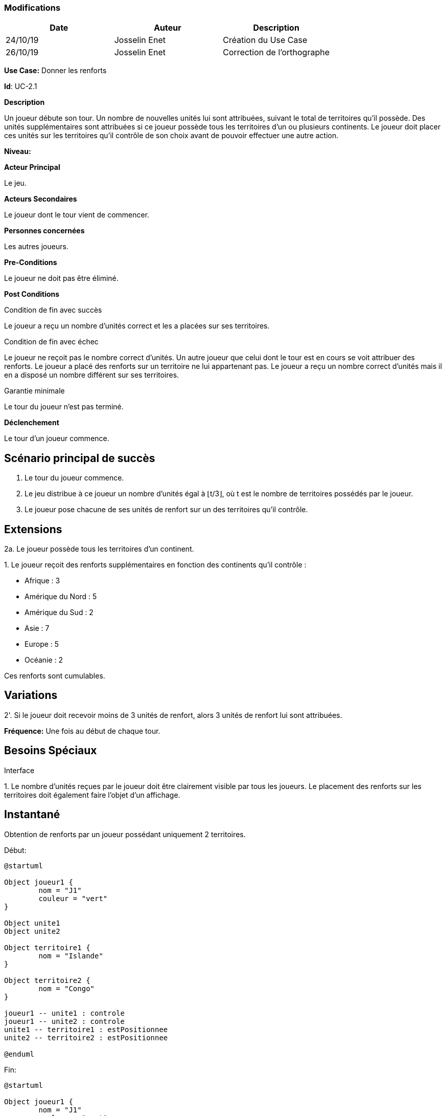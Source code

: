 === Modifications

[cols=",,",options="header",]
|===
|Date |Auteur |Description
| 24/10/19| Josselin Enet|Création du Use Case
| 26/10/19| Josselin Enet|Correction de l'orthographe
|===


*Use Case:* Donner les renforts

*Id*: UC-2.1

*Description*

Un joueur débute son tour. Un nombre de nouvelles unités lui sont attribuées, suivant le total de territoires qu'il possède. Des unités supplémentaires sont attribuées si ce joueur possède tous les territoires d'un ou plusieurs continents. Le joueur doit placer ces unités sur les territoires qu'il contrôle de son choix avant de pouvoir effectuer une autre action.

*Niveau:* 

*Acteur Principal*

Le jeu.

*Acteurs Secondaires*

Le joueur dont le tour vient de commencer.

*Personnes concernées*

Les autres joueurs.

*Pre-Conditions*

Le joueur ne doit pas être éliminé.

*Post Conditions*

[.underline]#Condition de fin avec succès#

Le joueur a reçu un nombre d'unités correct et les a placées sur ses territoires.

[.underline]#Condition de fin avec échec#

Le joueur ne reçoit pas le nombre correct d'unités.
Un autre joueur que celui dont le tour est en cours se voit attribuer des renforts.
Le joueur a placé des renforts sur un territoire ne lui appartenant pas.
Le joueur a reçu un nombre correct d'unités mais il en a disposé un nombre différent sur ses territoires.

[.underline]#Garantie minimale#

Le tour du joueur n'est pas terminé.

*Déclenchement*

Le tour d'un joueur commence.

== Scénario principal de succès

[arabic]

. Le tour du joueur commence.
. Le jeu distribue à ce joueur un nombre d'unités égal à ⌊t/3⌋, où t est le nombre de territoires possédés par le joueur.
. Le joueur pose chacune de ses unités de renfort sur un des territoires qu'il contrôle.

== Extensions

2a. Le joueur possède tous les territoires d'un continent.

{empty}1. Le joueur reçoit des renforts supplémentaires en fonction des continents qu'il contrôle :

* Afrique : 3
* Amérique du Nord : 5
* Amérique du Sud : 2
* Asie : 7
* Europe : 5
* Océanie : 2

Ces renforts sont cumulables.

== Variations

2'. Si le joueur doit recevoir moins de 3 unités de renfort, alors 3 unités de renfort lui sont attribuées.

*Fréquence:* Une fois au début de chaque tour.


== Besoins Spéciaux

[.underline]#Interface#

{empty}1. Le nombre d'unités reçues par le joueur doit être clairement visible par tous les joueurs. Le placement des renforts sur les territoires doit également faire l'objet d'un affichage.

== Instantané

Obtention de renforts par un joueur possédant uniquement 2 territoires.


[.underline]#Début:#

[plantuml, renforts-snap-start, png]
----
@startuml

Object joueur1 {
        nom = "J1"
        couleur = "vert"
}

Object unite1
Object unite2

Object territoire1 {
        nom = "Islande"
}

Object territoire2 {
        nom = "Congo"
}

joueur1 -- unite1 : controle
joueur1 -- unite2 : controle
unite1 -- territoire1 : estPositionnee
unite2 -- territoire2 : estPositionnee

@enduml
----


[.underline]#Fin:#
[plantuml, renforts-snap-end, png]
----
@startuml

Object joueur1 {
        nom = "J1"
        couleur = "vert"
}

Object unite1
Object unite2
Object unite3
Object unite4
Object unite5

Object territoire1 {
        nom = "Islande"
}

Object territoire2 {
        nom = "Congo"
}

joueur1 -- unite1 : controle
joueur1 -- unite2 : controle
joueur1 -- unite3 : controle
joueur1 -- unite4 : controle
joueur1 -- unite5 : controle
unite1 -- territoire1 : estPositionnee
unite2 -- territoire2 : estPositionnee
unite3 -- territoire1 : estPositionnee
unite4 -- territoire2 : estPositionnee
unite5 -- territoire2 : estPositionnee

@enduml
----

=== To do

[arabic]
. Ajouter le level du use case.